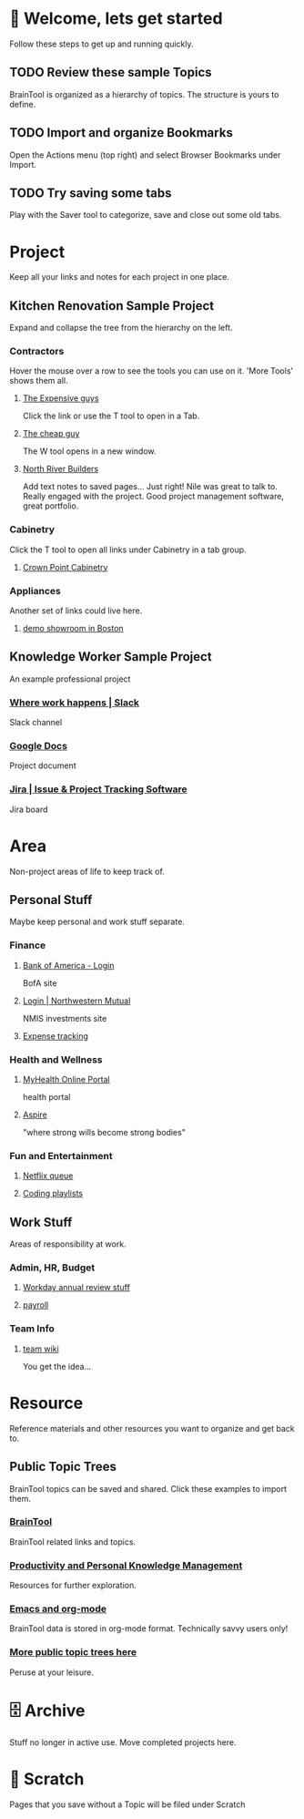 #+PROPERTY: BTCohort 2000-5000
#+PROPERTY: BTVersion 3
#+PROPERTY: BTGroupingMode TABGROUP
#+PROPERTY: BTFavicons ON
#+PROPERTY: BTTheme DARK
#+PROPERTY: BTManagerHome TAB
* 👋  Welcome, lets get started
Follow these steps to get up and running quickly.

** TODO Review these sample Topics
BrainTool is organized as a hierarchy of topics. 
The structure is yours to define.

** TODO Import and organize Bookmarks
Open the Actions menu (top right) and select Browser Bookmarks under Import.

** TODO Try saving some tabs
Play with the Saver tool to categorize, save and close out some old tabs.

* Project
Keep all your links and notes for each project in one place.

** Kitchen Renovation Sample Project
  :PROPERTIES:
  :VISIBILITY: folded
  :END:
Expand and collapse the tree from the hierarchy on the left.

*** Contractors
  :PROPERTIES:
  :VISIBILITY: folded
  :END:
Hover the mouse over a row to see the tools you can use on it. 'More Tools' shows them all.

**** [[https://braintool.org/overview.html][The Expensive guys]]
Click the link or use the T tool to open in a Tab.

**** [[https://braintool.org/posts][The cheap guy]]
The W tool opens in a new window.

**** [[https://northriverbuilders.com/][North River Builders]]
Add text notes to saved pages...
Just right! Nile was great to talk to. Really engaged with the project. Good project management software, great portfolio.

*** Cabinetry
  :PROPERTIES:
  :VISIBILITY: folded
  :END:
Click the T tool to open all links under Cabinetry in a tab group.

**** [[http://www.crown-point.com/][Crown Point Cabinetry]]

*** Appliances
  :PROPERTIES:
  :VISIBILITY: folded
  :END:
Another set of links could live here.

**** [[https://clarkeliving.com/][demo showroom in Boston]]

** Knowledge Worker Sample Project
  :PROPERTIES:
  :VISIBILITY: folded
  :END:
An example professional project

*** [[https://slack.com/][Where work happens | Slack]]
Slack channel

*** [[https://docs.google.com/document/u/0/][Google Docs]]
Project document

*** [[https://www.atlassian.com/software/jira][Jira | Issue & Project Tracking Software]]
Jira board

* Area
Non-project areas of life to keep track of. 

** Personal Stuff
  :PROPERTIES:
  :VISIBILITY: folded
  :END:
Maybe keep personal and work stuff separate.

*** Finance
  :PROPERTIES:
  :VISIBILITY: folded
  :END:

**** [[https://www.bankofamerica.com/][Bank of America - Login]]
BofA site

**** [[https://login.northwesternmutual.com/login][Login | Northwestern Mutual]]
NMIS investments site

**** [[https://docs.google.com/spreadsheets/d/1yvidpw2wwS5x2Z1NX8lJ3yVLrdVBW4M3UBlB8PCWl_0/edit#gid=0][Expense tracking]]

*** Health and Wellness
  :PROPERTIES:
  :VISIBILITY: folded
  :END:

**** [[https://myhealth.atriushealth.org/][MyHealth Online Portal]]
health portal

**** [[https://aspireap.com/][Aspire]]
"where strong wills become strong bodies"

*** Fun and Entertainment
  :PROPERTIES:
  :VISIBILITY: folded
  :END:

**** [[https://netflix.com][Netflix queue]]

**** [[https://www.youtube.com/watch?v=4BvjYabSl5A&list=PLhaw8BE1kin1LF6tfn8MU1zUFgiPNc29Y&index=1][Coding playlists]]

** Work Stuff
  :PROPERTIES:
  :VISIBILITY: folded
  :END:
Areas of responsibility at work.

*** Admin, HR, Budget
  :PROPERTIES:
  :VISIBILITY: folded
  :END:

**** [[https://www.workday.com/][Workday annual review stuff]]

**** [[https://www.adp.com/][payroll]]

*** Team Info
  :PROPERTIES:
  :VISIBILITY: folded
  :END:

**** [[https://wikipedia.org][team wiki]]
You get the idea...

* Resource
  :PROPERTIES:
  :VISIBILITY: folded
  :END:
Reference materials and other resources you want to organize and get back to.

** Public Topic Trees
BrainTool topics can be saved and shared. Click these examples to import them.

*** [[https://braintool.org/topicTrees/BrainTool.org][BrainTool]]
BrainTool related links and topics.

*** [[https://braintool.org/topicTrees/PersonalProductivity.org][Productivity and Personal Knowledge Management]]
Resources for further exploration.

*** [[https://BrainTool.org/topicTrees/EmacsAndOrg.org][Emacs and org-mode]]
BrainTool data is stored in org-mode format. Technically savvy users only!

*** [[https://braintool.org/topicTrees][More public topic trees here]]
Peruse at your leisure. 

* 🗄 Archive
Stuff no longer in active use. Move completed projects here.

* 📝 Scratch
Pages that you save without a Topic will be filed under Scratch

